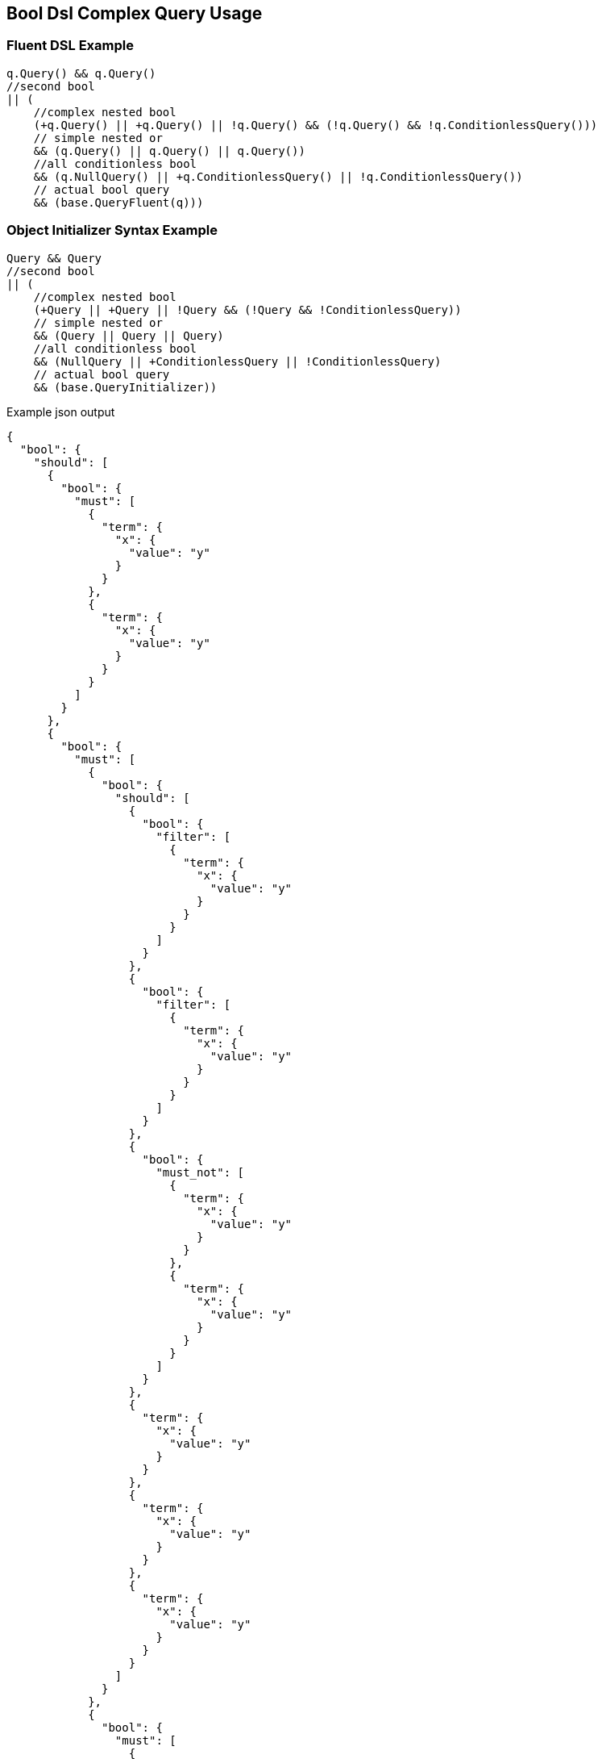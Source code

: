 :ref_current: https://www.elastic.co/guide/en/elasticsearch/reference/current

:github: https://github.com/elastic/elasticsearch-net

:imagesdir: ../../../images/

[[bool-dsl-complex-query-usage]]
== Bool Dsl Complex Query Usage

=== Fluent DSL Example

[source,csharp]
----
q.Query() && q.Query()
//second bool
|| (
    //complex nested bool
    (+q.Query() || +q.Query() || !q.Query() && (!q.Query() && !q.ConditionlessQuery()))
    // simple nested or
    && (q.Query() || q.Query() || q.Query())
    //all conditionless bool
    && (q.NullQuery() || +q.ConditionlessQuery() || !q.ConditionlessQuery())
    // actual bool query
    && (base.QueryFluent(q)))
----

=== Object Initializer Syntax Example

[source,csharp]
----
Query && Query
//second bool
|| (
    //complex nested bool
    (+Query || +Query || !Query && (!Query && !ConditionlessQuery))
    // simple nested or
    && (Query || Query || Query)
    //all conditionless bool
    && (NullQuery || +ConditionlessQuery || !ConditionlessQuery)
    // actual bool query
    && (base.QueryInitializer))
----

[source,javascript]
.Example json output
----
{
  "bool": {
    "should": [
      {
        "bool": {
          "must": [
            {
              "term": {
                "x": {
                  "value": "y"
                }
              }
            },
            {
              "term": {
                "x": {
                  "value": "y"
                }
              }
            }
          ]
        }
      },
      {
        "bool": {
          "must": [
            {
              "bool": {
                "should": [
                  {
                    "bool": {
                      "filter": [
                        {
                          "term": {
                            "x": {
                              "value": "y"
                            }
                          }
                        }
                      ]
                    }
                  },
                  {
                    "bool": {
                      "filter": [
                        {
                          "term": {
                            "x": {
                              "value": "y"
                            }
                          }
                        }
                      ]
                    }
                  },
                  {
                    "bool": {
                      "must_not": [
                        {
                          "term": {
                            "x": {
                              "value": "y"
                            }
                          }
                        },
                        {
                          "term": {
                            "x": {
                              "value": "y"
                            }
                          }
                        }
                      ]
                    }
                  },
                  {
                    "term": {
                      "x": {
                        "value": "y"
                      }
                    }
                  },
                  {
                    "term": {
                      "x": {
                        "value": "y"
                      }
                    }
                  },
                  {
                    "term": {
                      "x": {
                        "value": "y"
                      }
                    }
                  }
                ]
              }
            },
            {
              "bool": {
                "must": [
                  {
                    "match_all": {}
                  }
                ],
                "must_not": [
                  {
                    "match_all": {}
                  }
                ],
                "should": [
                  {
                    "match_all": {}
                  }
                ],
                "filter": [
                  {
                    "match_all": {}
                  }
                ],
                "minimum_should_match": 1,
                "boost": 2.0
              }
            }
          ]
        }
      }
    ]
  }
}
----

[source,csharp]
----
container.Bool.Should().NotBeNull();

container.Bool.Should.Should().HaveCount(2);

container.Bool.MustNot.Should().BeNull();

container.Bool.Filter.Should().BeNull();

container.Bool.Must.Should().BeNull();

var firstBool = (container.Bool.Should.First() as IQueryContainer)?.Bool;

firstBool.Should().NotBeNull();

firstBool.Must.Should().HaveCount(2);

firstBool.MustNot.Should().BeNull();

firstBool.Filter.Should().BeNull();

firstBool.Should.Should().BeNull();

var secondBool = (container.Bool.Should.Last() as IQueryContainer)?.Bool;

secondBool.Should().NotBeNull();

secondBool.Must.Should().HaveCount(2); //the last bool query was all conditionless

secondBool.MustNot.Should().BeNull();

secondBool.Filter.Should().BeNull();

secondBool.Should.Should().BeNull();

var complexBool = (secondBool.Must.First() as IQueryContainer)?.Bool;

complexBool.Should().NotBeNull();

complexBool.Should.Should().HaveCount(6);

var mustNotsBool = (complexBool.Should.Cast<IQueryContainer>().FirstOrDefault(q => q.Bool != null && q.Bool.MustNot != null))?.Bool;

mustNotsBool.Should().NotBeNull();

mustNotsBool.MustNot.Should().HaveCount(2); //one of the three must nots was conditionless
----

[source,csharp]
----
this.AssertShape(this.QueryInitializer);
----

